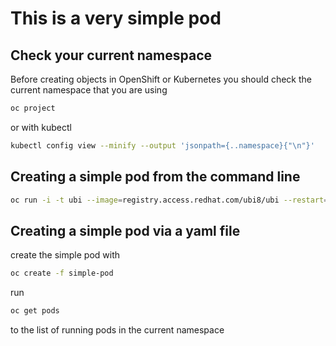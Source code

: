 * This is a very  simple pod

** Check your current namespace

   Before creating objects in OpenShift or Kubernetes you should check
   the current namespace that you are using

   #+begin_src sh
oc project
   #+end_src

   or with kubectl

   #+begin_src sh
kubectl config view --minify --output 'jsonpath={..namespace}{"\n"}'
   #+end_src

** Creating a simple pod from the command line

   #+begin_src sh
oc run -i -t ubi --image=registry.access.redhat.com/ubi8/ubi --restart=Never
   #+end_src

** Creating a simple pod via a yaml file

   create the simple pod with

   #+begin_src sh
oc create -f simple-pod
  #+end_src

   run

   #+begin_src sh
oc get pods
   #+end_src

   to the list of running pods in the current namespace

